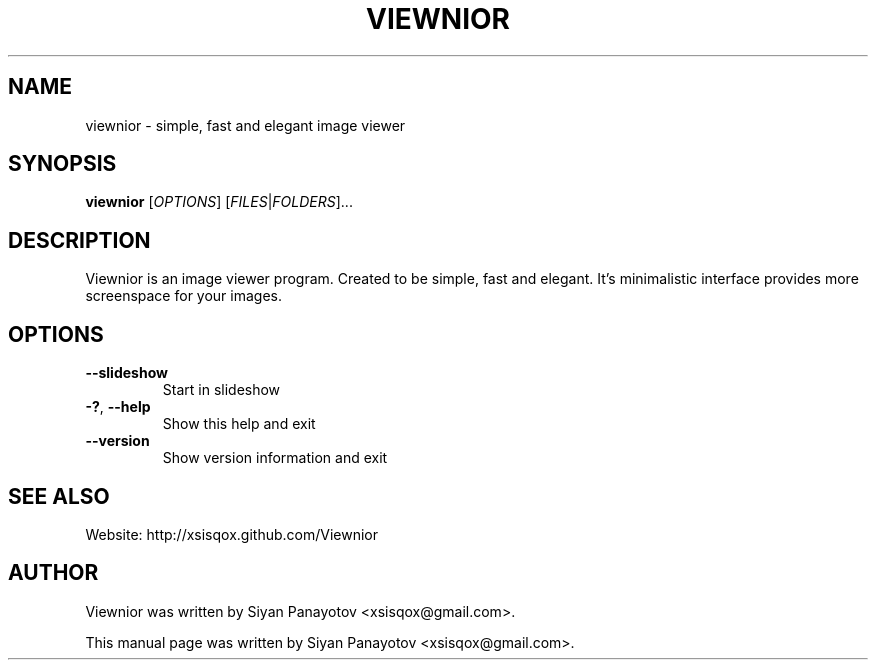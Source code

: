 .TH VIEWNIOR 1 "December 14, 2010"
.SH NAME
viewnior \- simple, fast and elegant image viewer
.SH SYNOPSIS
.B viewnior
[\fIOPTIONS\fR]
[\fIFILES\fR|\fIFOLDERS\fR]...
.SH DESCRIPTION
Viewnior is an image viewer program. Created to be simple, 
fast and elegant. It's minimalistic interface provides more 
screenspace for your images.
.SH OPTIONS
.TP
\fB\-\-slideshow\fR
Start in slideshow
.TP
\fB\-?\fR, \fB\-\-help\fR
Show this help and exit
.TP
\fB\-\-version\fR
Show version information and exit
.SH "SEE ALSO"
.PP
Website: http://xsisqox.github.com/Viewnior
.SH AUTHOR
Viewnior was written by Siyan Panayotov <xsisqox@gmail.com>.

.PP
This manual page was written by Siyan Panayotov <xsisqox@gmail.com>.
